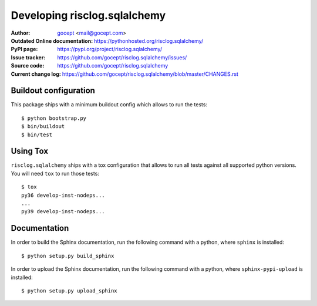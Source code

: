 =============================
Developing risclog.sqlalchemy
=============================

:Author:
    `gocept <http://gocept.com/>`_ <mail@gocept.com>

:Outdated Online documentation:
    https://pythonhosted.org/risclog.sqlalchemy/

:PyPI page:
    https://pypi.org/project/risclog.sqlalchemy/

:Issue tracker:
    https://github.com/gocept/risclog.sqlalchemy/issues/

:Source code:
    https://github.com/gocept/risclog.sqlalchemy

:Current change log:
    https://github.com/gocept/risclog.sqlalchemy/blob/master/CHANGES.rst

Buildout configuration
======================

This package ships with a minimum buildout config which allows to run the
tests::

    $ python bootstrap.py
    $ bin/buildout
    $ bin/test

Using Tox
=========

``risclog.sqlalchemy`` ships with a tox configuration that allows to run all
tests against all supported python versions. You will need ``tox`` to run those
tests::

    $ tox
    py36 develop-inst-nodeps...
    ...
    py39 develop-inst-nodeps...

Documentation
=============

In order to build the Sphinx documentation, run the following command with a
python, where ``sphinx`` is installed::

    $ python setup.py build_sphinx


In order to upload the Sphinx documentation, run the following command with a
python, where ``sphinx-pypi-upload`` is installed::

    $ python setup.py upload_sphinx
